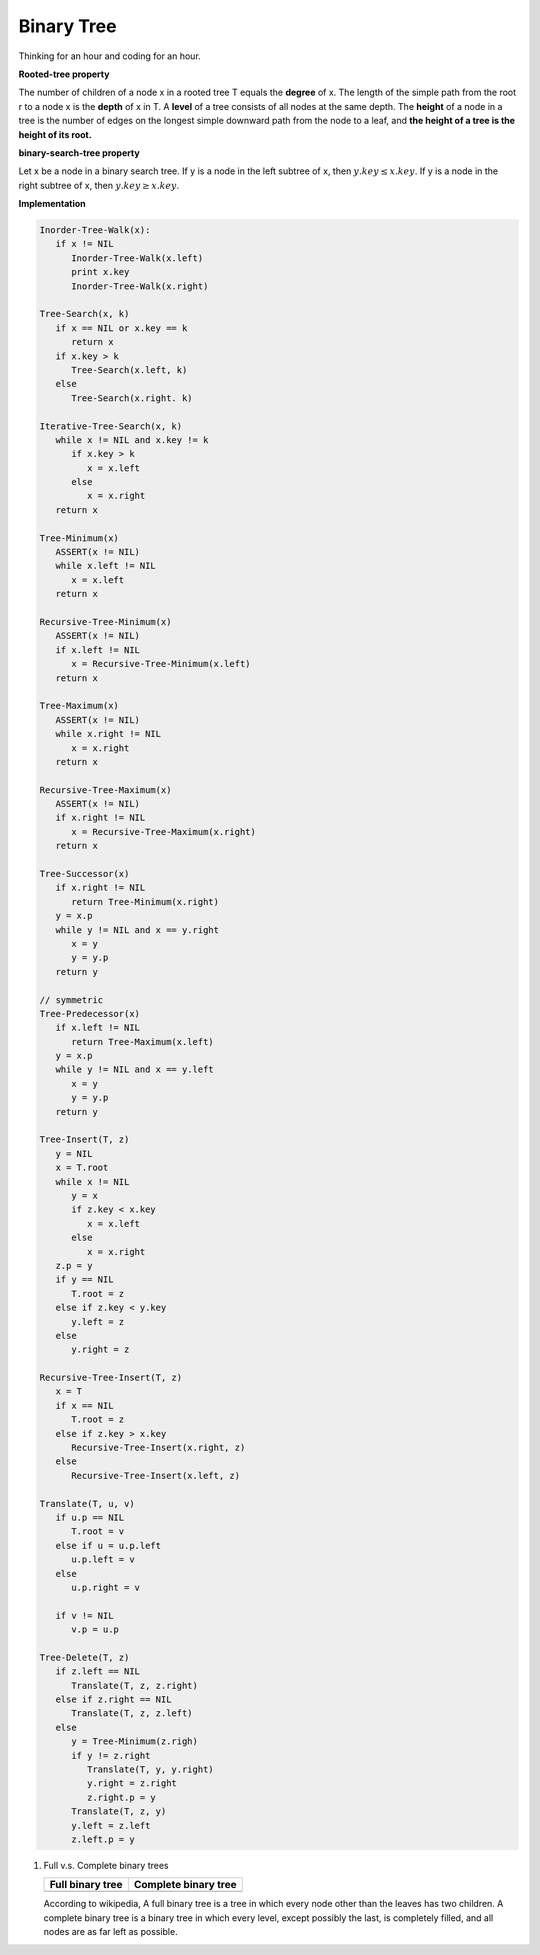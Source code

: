 ***********
Binary Tree
***********

Thinking for an hour and coding for an hour.

**Rooted-tree property**

The number of children of a node x in a rooted tree T equals the **degree** of x. 
The length of the simple path from the root r to a node x is the **depth** of x in T. 
A **level** of a tree consists of all nodes at the same depth. The **height** of a node 
in a tree is the number of edges on the longest simple downward path from the node to a leaf, 
and **the height of a tree is the height of its root.** 

**binary-search-tree property**

Let x be a node in a binary search tree. If y is a node in the left subtree
of x, then :math:`y.key \leq x.key`. If y is a node in the right subtree of x, 
then :math:`y.key \geq x.key`.

**Implementation**

.. code-block:: none

   Inorder-Tree-Walk(x):
      if x != NIL
         Inorder-Tree-Walk(x.left)
         print x.key
         Inorder-Tree-Walk(x.right)

   Tree-Search(x, k)
      if x == NIL or x.key == k
         return x
      if x.key > k
         Tree-Search(x.left, k)
      else
         Tree-Search(x.right. k)

   Iterative-Tree-Search(x, k)
      while x != NIL and x.key != k
         if x.key > k
            x = x.left
         else
            x = x.right
      return x

   Tree-Minimum(x)
      ASSERT(x != NIL)
      while x.left != NIL
         x = x.left
      return x

   Recursive-Tree-Minimum(x)
      ASSERT(x != NIL)
      if x.left != NIL
         x = Recursive-Tree-Minimum(x.left)
      return x

   Tree-Maximum(x)
      ASSERT(x != NIL)
      while x.right != NIL
         x = x.right
      return x
   
   Recursive-Tree-Maximum(x)
      ASSERT(x != NIL)
      if x.right != NIL
         x = Recursive-Tree-Maximum(x.right)
      return x

   Tree-Successor(x)
      if x.right != NIL
         return Tree-Minimum(x.right)
      y = x.p
      while y != NIL and x == y.right
         x = y
         y = y.p
      return y

   // symmetric
   Tree-Predecessor(x)
      if x.left != NIL
         return Tree-Maximum(x.left)
      y = x.p
      while y != NIL and x == y.left
         x = y
         y = y.p
      return y

   Tree-Insert(T, z)
      y = NIL
      x = T.root
      while x != NIL
         y = x
         if z.key < x.key
            x = x.left
         else
            x = x.right
      z.p = y
      if y == NIL
         T.root = z
      else if z.key < y.key
         y.left = z
      else
         y.right = z

   Recursive-Tree-Insert(T, z)
      x = T
      if x == NIL
         T.root = z
      else if z.key > x.key
         Recursive-Tree-Insert(x.right, z) 
      else
         Recursive-Tree-Insert(x.left, z)
   
   Translate(T, u, v)
      if u.p == NIL
         T.root = v
      else if u = u.p.left
         u.p.left = v
      else
         u.p.right = v
   
      if v != NIL
         v.p = u.p
   
   Tree-Delete(T, z)
      if z.left == NIL
         Translate(T, z, z.right)
      else if z.right == NIL
         Translate(T, z, z.left)
      else
         y = Tree-Minimum(z.righ)
         if y != z.right
            Translate(T, y, y.right)
            y.right = z.right
            z.right.p = y
         Translate(T, z, y)
         y.left = z.left
         z.left.p = y
   

#. Full v.s. Complete binary trees

   +----------------------------------------+--------------------------------------------+
   | Full binary tree                       | Complete binary tree                       |
   +========================================+============================================+
   | .. image:: images/full_binary_tree.jpg | .. image:: images/complete_binary_tree.jpg |
   +----------------------------------------+--------------------------------------------+
   
   According to wikipedia, A full binary tree is a tree in which every node 
   other than the leaves has two children. A complete binary tree is a binary 
   tree in which every level, except possibly the last, is completely filled, 
   and all nodes are as far left as possible.
